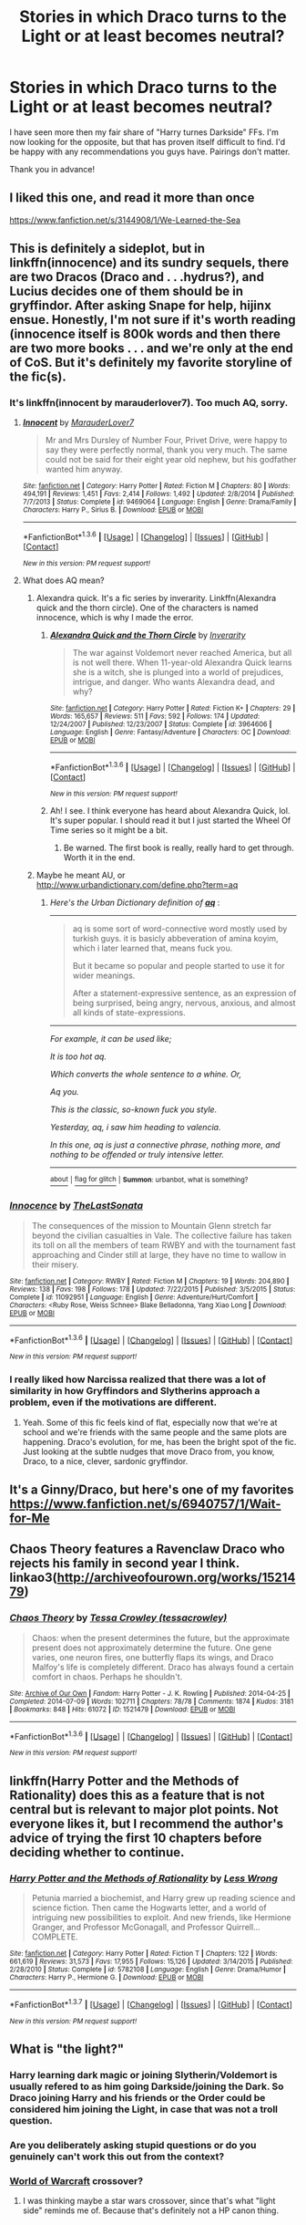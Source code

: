 #+TITLE: Stories in which Draco turns to the Light or at least becomes neutral?

* Stories in which Draco turns to the Light or at least becomes neutral?
:PROPERTIES:
:Author: Windschatten
:Score: 10
:DateUnix: 1454541308.0
:DateShort: 2016-Feb-04
:FlairText: Request
:END:
I have seen more then my fair share of "Harry turnes Darkside" FFs. I'm now looking for the opposite, but that has proven itself difficult to find. I'd be happy with any recommendations you guys have. Pairings don't matter.

Thank you in advance!


** I liked this one, and read it more than once

[[https://www.fanfiction.net/s/3144908/1/We-Learned-the-Sea]]
:PROPERTIES:
:Author: Mrs_Black_21
:Score: 3
:DateUnix: 1454543388.0
:DateShort: 2016-Feb-04
:END:


** This is definitely a sideplot, but in linkffn(innocence) and its sundry sequels, there are two Dracos (Draco and . . .hydrus?), and Lucius decides one of them should be in gryffindor. After asking Snape for help, hijinx ensue. Honestly, I'm not sure if it's worth reading (innocence itself is 800k words and then there are two more books . . . and we're only at the end of CoS. But it's definitely my favorite storyline of the fic(s).
:PROPERTIES:
:Author: Seeker0fTruth
:Score: 2
:DateUnix: 1454552962.0
:DateShort: 2016-Feb-04
:END:

*** It's linkffn(innocent by marauderlover7). Too much AQ, sorry.
:PROPERTIES:
:Author: Seeker0fTruth
:Score: 3
:DateUnix: 1454553033.0
:DateShort: 2016-Feb-04
:END:

**** [[http://www.fanfiction.net/s/9469064/1/][*/Innocent/*]] by [[https://www.fanfiction.net/u/4684913/MarauderLover7][/MarauderLover7/]]

#+begin_quote
  Mr and Mrs Dursley of Number Four, Privet Drive, were happy to say they were perfectly normal, thank you very much. The same could not be said for their eight year old nephew, but his godfather wanted him anyway.
#+end_quote

^{/Site/: [[http://www.fanfiction.net/][fanfiction.net]] *|* /Category/: Harry Potter *|* /Rated/: Fiction M *|* /Chapters/: 80 *|* /Words/: 494,191 *|* /Reviews/: 1,451 *|* /Favs/: 2,414 *|* /Follows/: 1,492 *|* /Updated/: 2/8/2014 *|* /Published/: 7/7/2013 *|* /Status/: Complete *|* /id/: 9469064 *|* /Language/: English *|* /Genre/: Drama/Family *|* /Characters/: Harry P., Sirius B. *|* /Download/: [[http://www.p0ody-files.com/ff_to_ebook/download.php?id=9469064&filetype=epub][EPUB]] or [[http://www.p0ody-files.com/ff_to_ebook/download.php?id=9469064&filetype=mobi][MOBI]]}

--------------

*FanfictionBot*^{1.3.6} *|* [[[https://github.com/tusing/reddit-ffn-bot/wiki/Usage][Usage]]] | [[[https://github.com/tusing/reddit-ffn-bot/wiki/Changelog][Changelog]]] | [[[https://github.com/tusing/reddit-ffn-bot/issues/][Issues]]] | [[[https://github.com/tusing/reddit-ffn-bot/][GitHub]]] | [[[https://www.reddit.com/message/compose?to=%2Fu%2Ftusing][Contact]]]

^{/New in this version: PM request support!/}
:PROPERTIES:
:Author: FanfictionBot
:Score: 1
:DateUnix: 1454553133.0
:DateShort: 2016-Feb-04
:END:


**** What does AQ mean?
:PROPERTIES:
:Author: Blinkdawg15
:Score: 1
:DateUnix: 1454582360.0
:DateShort: 2016-Feb-04
:END:

***** Alexandra quick. It's a fic series by inverarity. Linkffn(Alexandra quick and the thorn circle). One of the characters is named innocence, which is why I made the error.
:PROPERTIES:
:Author: Seeker0fTruth
:Score: 2
:DateUnix: 1454606274.0
:DateShort: 2016-Feb-04
:END:

****** [[http://www.fanfiction.net/s/3964606/1/][*/Alexandra Quick and the Thorn Circle/*]] by [[https://www.fanfiction.net/u/1374917/Inverarity][/Inverarity/]]

#+begin_quote
  The war against Voldemort never reached America, but all is not well there. When 11-year-old Alexandra Quick learns she is a witch, she is plunged into a world of prejudices, intrigue, and danger. Who wants Alexandra dead, and why?
#+end_quote

^{/Site/: [[http://www.fanfiction.net/][fanfiction.net]] *|* /Category/: Harry Potter *|* /Rated/: Fiction K+ *|* /Chapters/: 29 *|* /Words/: 165,657 *|* /Reviews/: 511 *|* /Favs/: 592 *|* /Follows/: 174 *|* /Updated/: 12/24/2007 *|* /Published/: 12/23/2007 *|* /Status/: Complete *|* /id/: 3964606 *|* /Language/: English *|* /Genre/: Fantasy/Adventure *|* /Characters/: OC *|* /Download/: [[http://www.p0ody-files.com/ff_to_ebook/download.php?id=3964606&filetype=epub][EPUB]] or [[http://www.p0ody-files.com/ff_to_ebook/download.php?id=3964606&filetype=mobi][MOBI]]}

--------------

*FanfictionBot*^{1.3.6} *|* [[[https://github.com/tusing/reddit-ffn-bot/wiki/Usage][Usage]]] | [[[https://github.com/tusing/reddit-ffn-bot/wiki/Changelog][Changelog]]] | [[[https://github.com/tusing/reddit-ffn-bot/issues/][Issues]]] | [[[https://github.com/tusing/reddit-ffn-bot/][GitHub]]] | [[[https://www.reddit.com/message/compose?to=%2Fu%2Ftusing][Contact]]]

^{/New in this version: PM request support!/}
:PROPERTIES:
:Author: FanfictionBot
:Score: 1
:DateUnix: 1454606325.0
:DateShort: 2016-Feb-04
:END:


****** Ah! I see. I think everyone has heard about Alexandra Quick, lol. It's super popular. I should read it but I just started the Wheel Of Time series so it might be a bit.
:PROPERTIES:
:Author: Blinkdawg15
:Score: 1
:DateUnix: 1454610889.0
:DateShort: 2016-Feb-04
:END:

******* Be warned. The first book is really, really hard to get through. Worth it in the end.
:PROPERTIES:
:Author: Seeker0fTruth
:Score: 1
:DateUnix: 1454618247.0
:DateShort: 2016-Feb-05
:END:


***** Maybe he meant AU, or [[http://www.urbandictionary.com/define.php?term=aq]]
:PROPERTIES:
:Author: aspectq
:Score: 1
:DateUnix: 1454593342.0
:DateShort: 2016-Feb-04
:END:

****** /Here's the Urban Dictionary definition of/ [[http://www.urbandictionary.com/define.php?term=aq][*/aq/*]] :

--------------

#+begin_quote
  aq is some sort of word-connective word mostly used by turkish guys. it is basicly abbeveration of amina koyim, which i later learned that, means fuck you.

  But it became so popular and people started to use it for wider meanings.

  After a statement-expressive sentence, as an expression of being surprised, being angry, nervous, anxious, and almost all kinds of state-expressions.
#+end_quote

--------------

/For example, it can be used like;/

/It is too hot aq./

/Which converts the whole sentence to a whine. Or,/

/Aq you./

/This is the classic, so-known fuck you style./

/Yesterday, aq, i saw him heading to valencia./

/In this one, aq is just a connective phrase, nothing more, and nothing to be offended or truly intensive letter./

--------------

[[http://www.reddit.com/r/autourbanbot/wiki/index][^{about}]] ^{|} [[http://www.reddit.com/message/compose?to=/r/autourbanbot&subject=bot%20glitch&message=%0Acontext:https://www.reddit.com/r/HPfanfiction/comments/442ha1/stories_in_which_draco_turns_to_the_light_or_at/cznhzxy][^{flag for glitch}]] ^{|} ^{*Summon*: urbanbot, what is something?}
:PROPERTIES:
:Author: autourbanbot
:Score: 1
:DateUnix: 1454593350.0
:DateShort: 2016-Feb-04
:END:


*** [[http://www.fanfiction.net/s/11092951/1/][*/Innocence/*]] by [[https://www.fanfiction.net/u/6466637/TheLastSonata][/TheLastSonata/]]

#+begin_quote
  The consequences of the mission to Mountain Glenn stretch far beyond the civilian casualties in Vale. The collective failure has taken its toll on all the members of team RWBY and with the tournament fast approaching and Cinder still at large, they have no time to wallow in their misery.
#+end_quote

^{/Site/: [[http://www.fanfiction.net/][fanfiction.net]] *|* /Category/: RWBY *|* /Rated/: Fiction M *|* /Chapters/: 19 *|* /Words/: 204,890 *|* /Reviews/: 138 *|* /Favs/: 198 *|* /Follows/: 178 *|* /Updated/: 7/22/2015 *|* /Published/: 3/5/2015 *|* /Status/: Complete *|* /id/: 11092951 *|* /Language/: English *|* /Genre/: Adventure/Hurt/Comfort *|* /Characters/: <Ruby Rose, Weiss Schnee> Blake Belladonna, Yang Xiao Long *|* /Download/: [[http://www.p0ody-files.com/ff_to_ebook/download.php?id=11092951&filetype=epub][EPUB]] or [[http://www.p0ody-files.com/ff_to_ebook/download.php?id=11092951&filetype=mobi][MOBI]]}

--------------

*FanfictionBot*^{1.3.6} *|* [[[https://github.com/tusing/reddit-ffn-bot/wiki/Usage][Usage]]] | [[[https://github.com/tusing/reddit-ffn-bot/wiki/Changelog][Changelog]]] | [[[https://github.com/tusing/reddit-ffn-bot/issues/][Issues]]] | [[[https://github.com/tusing/reddit-ffn-bot/][GitHub]]] | [[[https://www.reddit.com/message/compose?to=%2Fu%2Ftusing][Contact]]]

^{/New in this version: PM request support!/}
:PROPERTIES:
:Author: FanfictionBot
:Score: 2
:DateUnix: 1454553029.0
:DateShort: 2016-Feb-04
:END:


*** I really liked how Narcissa realized that there was a lot of similarity in how Gryffindors and Slytherins approach a problem, even if the motivations are different.
:PROPERTIES:
:Author: midasgoldentouch
:Score: 1
:DateUnix: 1454566200.0
:DateShort: 2016-Feb-04
:END:

**** Yeah. Some of this fic feels kind of flat, especially now that we're at school and we're friends with the same people and the same plots are happening. Draco's evolution, for me, has been the bright spot of the fic. Just looking at the subtle nudges that move Draco from, you know, Draco, to a nice, clever, sardonic gryffindor.
:PROPERTIES:
:Author: Seeker0fTruth
:Score: 1
:DateUnix: 1454567927.0
:DateShort: 2016-Feb-04
:END:


** It's a Ginny/Draco, but here's one of my favorites [[https://www.fanfiction.net/s/6940757/1/Wait-for-Me]]
:PROPERTIES:
:Author: Sparkiye
:Score: 1
:DateUnix: 1454552817.0
:DateShort: 2016-Feb-04
:END:


** Chaos Theory features a Ravenclaw Draco who rejects his family in second year I think. linkao3([[http://archiveofourown.org/works/1521479]])
:PROPERTIES:
:Score: 1
:DateUnix: 1454556929.0
:DateShort: 2016-Feb-04
:END:

*** [[http://archiveofourown.org/works/1521479][*/Chaos Theory/*]] by [[http://archiveofourown.org/users/tessacrowley/pseuds/Tessa%20Crowley][/Tessa Crowley (tessacrowley)/]]

#+begin_quote
  Chaos: when the present determines the future, but the approximate present does not approximately determine the future. One gene varies, one neuron fires, one butterfly flaps its wings, and Draco Malfoy's life is completely different. Draco has always found a certain comfort in chaos. Perhaps he shouldn't.
#+end_quote

^{/Site/: [[http://www.archiveofourown.org/][Archive of Our Own]] *|* /Fandom/: Harry Potter - J. K. Rowling *|* /Published/: 2014-04-25 *|* /Completed/: 2014-07-09 *|* /Words/: 102711 *|* /Chapters/: 78/78 *|* /Comments/: 1874 *|* /Kudos/: 3181 *|* /Bookmarks/: 848 *|* /Hits/: 61072 *|* /ID/: 1521479 *|* /Download/: [[http://archiveofourown.org/downloads/Te/Tessa%20Crowley/1521479/Chaos%20Theory.epub?updated_at=1452515075][EPUB]] or [[http://archiveofourown.org/downloads/Te/Tessa%20Crowley/1521479/Chaos%20Theory.mobi?updated_at=1452515075][MOBI]]}

--------------

*FanfictionBot*^{1.3.6} *|* [[[https://github.com/tusing/reddit-ffn-bot/wiki/Usage][Usage]]] | [[[https://github.com/tusing/reddit-ffn-bot/wiki/Changelog][Changelog]]] | [[[https://github.com/tusing/reddit-ffn-bot/issues/][Issues]]] | [[[https://github.com/tusing/reddit-ffn-bot/][GitHub]]] | [[[https://www.reddit.com/message/compose?to=%2Fu%2Ftusing][Contact]]]

^{/New in this version: PM request support!/}
:PROPERTIES:
:Author: FanfictionBot
:Score: 1
:DateUnix: 1454557015.0
:DateShort: 2016-Feb-04
:END:


** linkffn(Harry Potter and the Methods of Rationality) does this as a feature that is not central but is relevant to major plot points. Not everyone likes it, but I recommend the author's advice of trying the first 10 chapters before deciding whether to continue.
:PROPERTIES:
:Author: b_sen
:Score: 1
:DateUnix: 1455245565.0
:DateShort: 2016-Feb-12
:END:

*** [[http://www.fanfiction.net/s/5782108/1/][*/Harry Potter and the Methods of Rationality/*]] by [[https://www.fanfiction.net/u/2269863/Less-Wrong][/Less Wrong/]]

#+begin_quote
  Petunia married a biochemist, and Harry grew up reading science and science fiction. Then came the Hogwarts letter, and a world of intriguing new possibilities to exploit. And new friends, like Hermione Granger, and Professor McGonagall, and Professor Quirrell... COMPLETE.
#+end_quote

^{/Site/: [[http://www.fanfiction.net/][fanfiction.net]] *|* /Category/: Harry Potter *|* /Rated/: Fiction T *|* /Chapters/: 122 *|* /Words/: 661,619 *|* /Reviews/: 31,573 *|* /Favs/: 17,955 *|* /Follows/: 15,126 *|* /Updated/: 3/14/2015 *|* /Published/: 2/28/2010 *|* /Status/: Complete *|* /id/: 5782108 *|* /Language/: English *|* /Genre/: Drama/Humor *|* /Characters/: Harry P., Hermione G. *|* /Download/: [[http://www.p0ody-files.com/ff_to_ebook/ffn-bot/index.php?id=5782108&source=ff&filetype=epub][EPUB]] or [[http://www.p0ody-files.com/ff_to_ebook/ffn-bot/index.php?id=5782108&source=ff&filetype=mobi][MOBI]]}

--------------

*FanfictionBot*^{1.3.7} *|* [[[https://github.com/tusing/reddit-ffn-bot/wiki/Usage][Usage]]] | [[[https://github.com/tusing/reddit-ffn-bot/wiki/Changelog][Changelog]]] | [[[https://github.com/tusing/reddit-ffn-bot/issues/][Issues]]] | [[[https://github.com/tusing/reddit-ffn-bot/][GitHub]]] | [[[https://www.reddit.com/message/compose?to=%2Fu%2Ftusing][Contact]]]

^{/New in this version: PM request support!/}
:PROPERTIES:
:Author: FanfictionBot
:Score: 1
:DateUnix: 1455245593.0
:DateShort: 2016-Feb-12
:END:


** What is "the light?"
:PROPERTIES:
:Author: Lord_Anarchy
:Score: -4
:DateUnix: 1454549611.0
:DateShort: 2016-Feb-04
:END:

*** Harry learning dark magic or joining Slytherin/Voldemort is usually refered to as him going Darkside/joining the Dark. So Draco joining Harry and his friends or the Order could be considered him joining the Light, in case that was not a troll question.
:PROPERTIES:
:Author: Windschatten
:Score: 3
:DateUnix: 1454571612.0
:DateShort: 2016-Feb-04
:END:


*** Are you deliberately asking stupid questions or do you genuinely can't work this out from the context?
:PROPERTIES:
:Author: Frix
:Score: 4
:DateUnix: 1454564115.0
:DateShort: 2016-Feb-04
:END:


*** [[http://wow.gamepedia.com/Light][World of Warcraft]] crossover?
:PROPERTIES:
:Author: jeffala
:Score: -2
:DateUnix: 1454552340.0
:DateShort: 2016-Feb-04
:END:

**** I was thinking maybe a star wars crossover, since that's what "light side" reminds me of. Because that's definitely not a HP canon thing.
:PROPERTIES:
:Author: Lord_Anarchy
:Score: -2
:DateUnix: 1454592775.0
:DateShort: 2016-Feb-04
:END:
